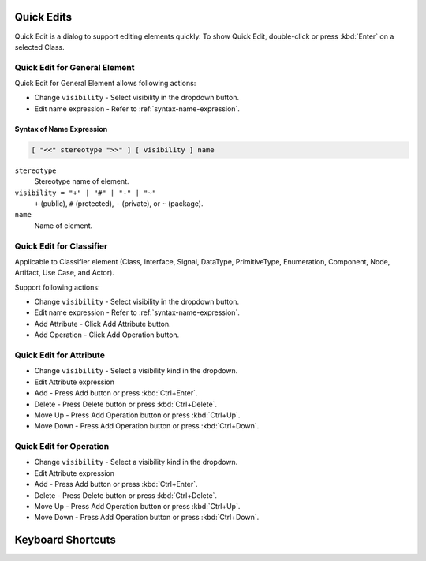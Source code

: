 ===========
Quick Edits
===========

Quick Edit is a dialog to support editing elements quickly. To show Quick Edit, double-click or press :kbd:`Enter` on a selected Class.

.. _quick-edit-general:

Quick Edit for General Element
==============================

Quick Edit for General Element allows following actions:

* Change ``visibility`` - Select visibility in the dropdown button.
* Edit name expression - Refer to :ref:`syntax-name-expression`.



.. _syntax-name-expression:

Syntax of Name Expression
-------------------------

.. code::

    [ "<<" stereotype ">>" ] [ visibility ] name

``stereotype``
    Stereotype name of element.

``visibility = "+" | "#" | "-" | "~"``
    ``+`` (public), ``#`` (protected), ``-`` (private), or ``~`` (package).
    
``name``
    Name of element.


.. _quick-edit-classifier:

Quick Edit for Classifier
=========================

Applicable to Classifier element (Class, Interface, Signal, DataType, PrimitiveType, Enumeration, Component, Node, Artifact, Use Case, and Actor).

Support following actions:

* Change ``visibility`` - Select visibility in the dropdown button.
* Edit name expression - Refer to :ref:`syntax-name-expression`.
* Add Attribute - Click Add Attribute button.
* Add Operation - Click Add Operation button.


.. _quick-edit-attribute:

Quick Edit for Attribute
========================

* Change ``visibility`` - Select a visibility kind in the dropdown.
* Edit Attribute expression
* Add - Press Add button or press :kbd:`Ctrl+Enter`.
* Delete - Press Delete button or press :kbd:`Ctrl+Delete`.
* Move Up - Press Add Operation button or press :kbd:`Ctrl+Up`.
* Move Down - Press Add Operation button or press :kbd:`Ctrl+Down`.


.. _quick-edit-operation:

Quick Edit for Operation
========================

* Change ``visibility`` - Select a visibility kind in the dropdown.
* Edit Attribute expression
* Add - Press Add button or press :kbd:`Ctrl+Enter`.
* Delete - Press Delete button or press :kbd:`Ctrl+Delete`.
* Move Up - Press Add Operation button or press :kbd:`Ctrl+Up`.
* Move Down - Press Add Operation button or press :kbd:`Ctrl+Down`.



==================
Keyboard Shortcuts
==================


